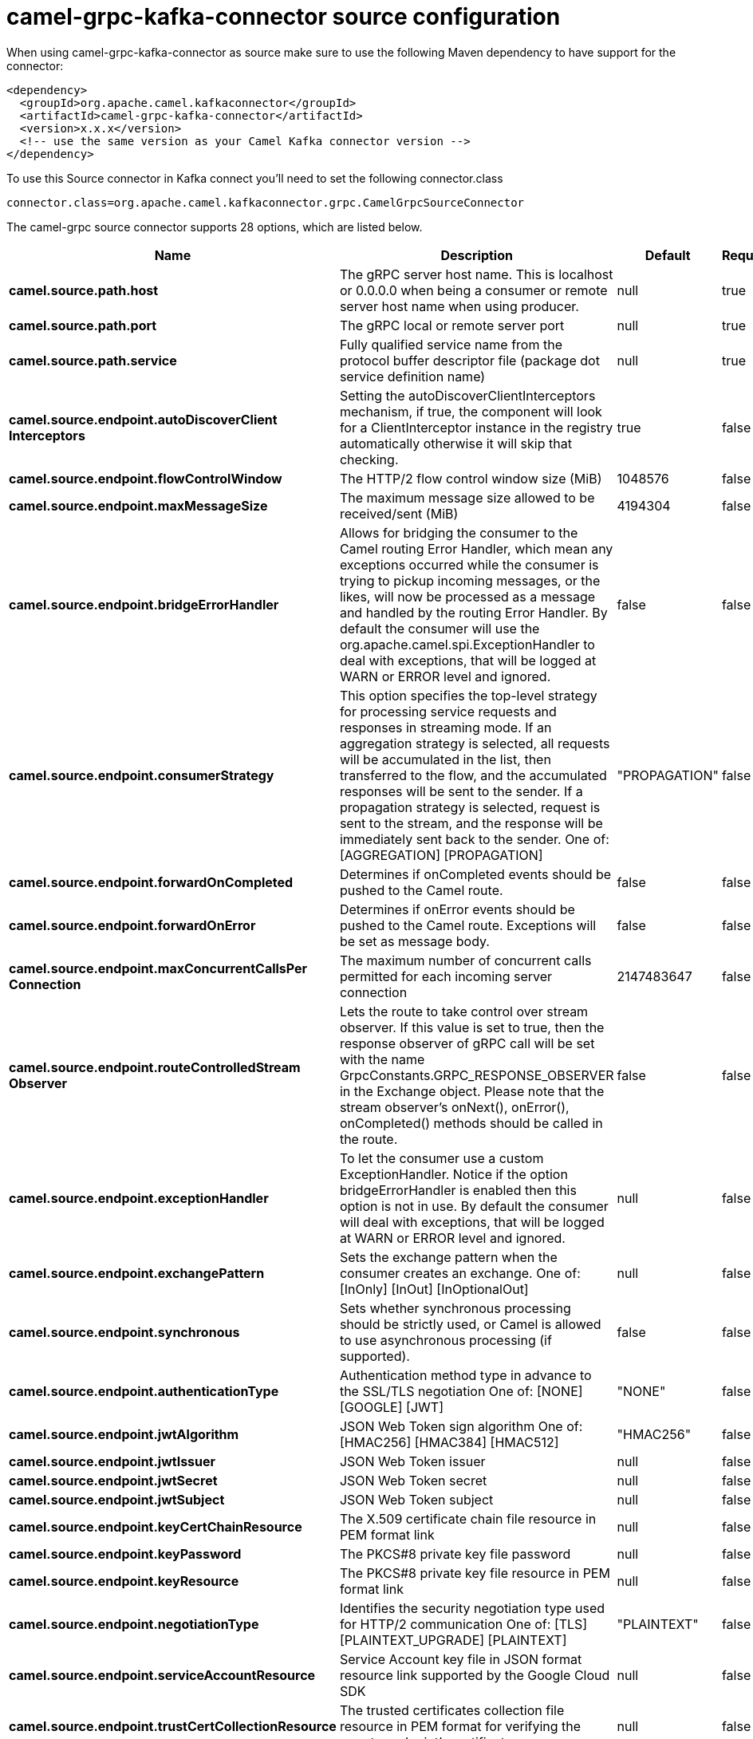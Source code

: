 // kafka-connector options: START
[[camel-grpc-kafka-connector-source]]
= camel-grpc-kafka-connector source configuration

When using camel-grpc-kafka-connector as source make sure to use the following Maven dependency to have support for the connector:

[source,xml]
----
<dependency>
  <groupId>org.apache.camel.kafkaconnector</groupId>
  <artifactId>camel-grpc-kafka-connector</artifactId>
  <version>x.x.x</version>
  <!-- use the same version as your Camel Kafka connector version -->
</dependency>
----

To use this Source connector in Kafka connect you'll need to set the following connector.class

[source,java]
----
connector.class=org.apache.camel.kafkaconnector.grpc.CamelGrpcSourceConnector
----


The camel-grpc source connector supports 28 options, which are listed below.



[width="100%",cols="2,5,^1,1,1",options="header"]
|===
| Name | Description | Default | Required | Priority
| *camel.source.path.host* | The gRPC server host name. This is localhost or 0.0.0.0 when being a consumer or remote server host name when using producer. | null | true | HIGH
| *camel.source.path.port* | The gRPC local or remote server port | null | true | HIGH
| *camel.source.path.service* | Fully qualified service name from the protocol buffer descriptor file (package dot service definition name) | null | true | HIGH
| *camel.source.endpoint.autoDiscoverClient Interceptors* | Setting the autoDiscoverClientInterceptors mechanism, if true, the component will look for a ClientInterceptor instance in the registry automatically otherwise it will skip that checking. | true | false | MEDIUM
| *camel.source.endpoint.flowControlWindow* | The HTTP/2 flow control window size (MiB) | 1048576 | false | MEDIUM
| *camel.source.endpoint.maxMessageSize* | The maximum message size allowed to be received/sent (MiB) | 4194304 | false | MEDIUM
| *camel.source.endpoint.bridgeErrorHandler* | Allows for bridging the consumer to the Camel routing Error Handler, which mean any exceptions occurred while the consumer is trying to pickup incoming messages, or the likes, will now be processed as a message and handled by the routing Error Handler. By default the consumer will use the org.apache.camel.spi.ExceptionHandler to deal with exceptions, that will be logged at WARN or ERROR level and ignored. | false | false | MEDIUM
| *camel.source.endpoint.consumerStrategy* | This option specifies the top-level strategy for processing service requests and responses in streaming mode. If an aggregation strategy is selected, all requests will be accumulated in the list, then transferred to the flow, and the accumulated responses will be sent to the sender. If a propagation strategy is selected, request is sent to the stream, and the response will be immediately sent back to the sender. One of: [AGGREGATION] [PROPAGATION] | "PROPAGATION" | false | MEDIUM
| *camel.source.endpoint.forwardOnCompleted* | Determines if onCompleted events should be pushed to the Camel route. | false | false | MEDIUM
| *camel.source.endpoint.forwardOnError* | Determines if onError events should be pushed to the Camel route. Exceptions will be set as message body. | false | false | MEDIUM
| *camel.source.endpoint.maxConcurrentCallsPer Connection* | The maximum number of concurrent calls permitted for each incoming server connection | 2147483647 | false | MEDIUM
| *camel.source.endpoint.routeControlledStream Observer* | Lets the route to take control over stream observer. If this value is set to true, then the response observer of gRPC call will be set with the name GrpcConstants.GRPC_RESPONSE_OBSERVER in the Exchange object. Please note that the stream observer's onNext(), onError(), onCompleted() methods should be called in the route. | false | false | MEDIUM
| *camel.source.endpoint.exceptionHandler* | To let the consumer use a custom ExceptionHandler. Notice if the option bridgeErrorHandler is enabled then this option is not in use. By default the consumer will deal with exceptions, that will be logged at WARN or ERROR level and ignored. | null | false | MEDIUM
| *camel.source.endpoint.exchangePattern* | Sets the exchange pattern when the consumer creates an exchange. One of: [InOnly] [InOut] [InOptionalOut] | null | false | MEDIUM
| *camel.source.endpoint.synchronous* | Sets whether synchronous processing should be strictly used, or Camel is allowed to use asynchronous processing (if supported). | false | false | MEDIUM
| *camel.source.endpoint.authenticationType* | Authentication method type in advance to the SSL/TLS negotiation One of: [NONE] [GOOGLE] [JWT] | "NONE" | false | MEDIUM
| *camel.source.endpoint.jwtAlgorithm* | JSON Web Token sign algorithm One of: [HMAC256] [HMAC384] [HMAC512] | "HMAC256" | false | MEDIUM
| *camel.source.endpoint.jwtIssuer* | JSON Web Token issuer | null | false | MEDIUM
| *camel.source.endpoint.jwtSecret* | JSON Web Token secret | null | false | MEDIUM
| *camel.source.endpoint.jwtSubject* | JSON Web Token subject | null | false | MEDIUM
| *camel.source.endpoint.keyCertChainResource* | The X.509 certificate chain file resource in PEM format link | null | false | MEDIUM
| *camel.source.endpoint.keyPassword* | The PKCS#8 private key file password | null | false | MEDIUM
| *camel.source.endpoint.keyResource* | The PKCS#8 private key file resource in PEM format link | null | false | MEDIUM
| *camel.source.endpoint.negotiationType* | Identifies the security negotiation type used for HTTP/2 communication One of: [TLS] [PLAINTEXT_UPGRADE] [PLAINTEXT] | "PLAINTEXT" | false | MEDIUM
| *camel.source.endpoint.serviceAccountResource* | Service Account key file in JSON format resource link supported by the Google Cloud SDK | null | false | MEDIUM
| *camel.source.endpoint.trustCertCollectionResource* | The trusted certificates collection file resource in PEM format for verifying the remote endpoint's certificate | null | false | MEDIUM
| *camel.component.grpc.bridgeErrorHandler* | Allows for bridging the consumer to the Camel routing Error Handler, which mean any exceptions occurred while the consumer is trying to pickup incoming messages, or the likes, will now be processed as a message and handled by the routing Error Handler. By default the consumer will use the org.apache.camel.spi.ExceptionHandler to deal with exceptions, that will be logged at WARN or ERROR level and ignored. | false | false | MEDIUM
| *camel.component.grpc.autowiredEnabled* | Whether autowiring is enabled. This is used for automatic autowiring options (the option must be marked as autowired) by looking up in the registry to find if there is a single instance of matching type, which then gets configured on the component. This can be used for automatic configuring JDBC data sources, JMS connection factories, AWS Clients, etc. | true | false | MEDIUM
|===



The camel-grpc source connector has no converters out of the box.





The camel-grpc source connector has no transforms out of the box.





The camel-grpc source connector has no aggregation strategies out of the box.
// kafka-connector options: END
